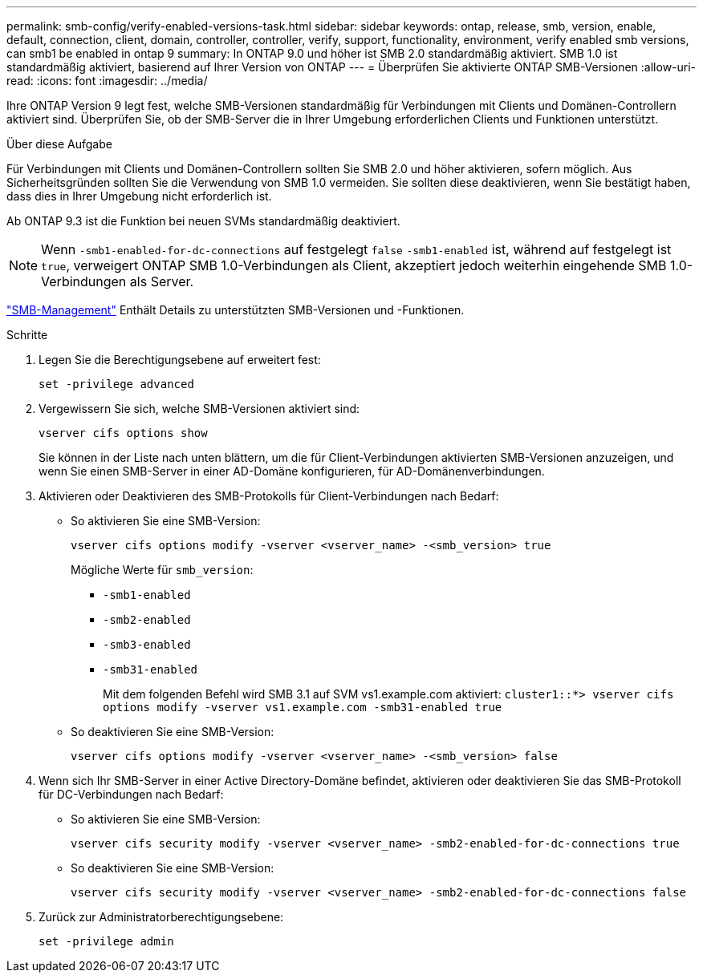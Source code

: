 ---
permalink: smb-config/verify-enabled-versions-task.html 
sidebar: sidebar 
keywords: ontap, release, smb, version, enable, default, connection, client, domain, controller, controller, verify, support, functionality, environment, verify enabled smb versions, can smb1 be enabled in ontap 9 
summary: In ONTAP 9.0 und höher ist SMB 2.0 standardmäßig aktiviert. SMB 1.0 ist standardmäßig aktiviert, basierend auf Ihrer Version von ONTAP 
---
= Überprüfen Sie aktivierte ONTAP SMB-Versionen
:allow-uri-read: 
:icons: font
:imagesdir: ../media/


[role="lead"]
Ihre ONTAP Version 9 legt fest, welche SMB-Versionen standardmäßig für Verbindungen mit Clients und Domänen-Controllern aktiviert sind. Überprüfen Sie, ob der SMB-Server die in Ihrer Umgebung erforderlichen Clients und Funktionen unterstützt.

.Über diese Aufgabe
Für Verbindungen mit Clients und Domänen-Controllern sollten Sie SMB 2.0 und höher aktivieren, sofern möglich. Aus Sicherheitsgründen sollten Sie die Verwendung von SMB 1.0 vermeiden. Sie sollten diese deaktivieren, wenn Sie bestätigt haben, dass dies in Ihrer Umgebung nicht erforderlich ist.

Ab ONTAP 9.3 ist die Funktion bei neuen SVMs standardmäßig deaktiviert.

[NOTE]
====
Wenn `-smb1-enabled-for-dc-connections` auf festgelegt `false` `-smb1-enabled` ist, während auf festgelegt ist `true`, verweigert ONTAP SMB 1.0-Verbindungen als Client, akzeptiert jedoch weiterhin eingehende SMB 1.0-Verbindungen als Server.

====
link:../smb-admin/index.html["SMB-Management"] Enthält Details zu unterstützten SMB-Versionen und -Funktionen.

.Schritte
. Legen Sie die Berechtigungsebene auf erweitert fest:
+
[source, cli]
----
set -privilege advanced
----
. Vergewissern Sie sich, welche SMB-Versionen aktiviert sind:
+
[source, cli]
----
vserver cifs options show
----
+
Sie können in der Liste nach unten blättern, um die für Client-Verbindungen aktivierten SMB-Versionen anzuzeigen, und wenn Sie einen SMB-Server in einer AD-Domäne konfigurieren, für AD-Domänenverbindungen.

. Aktivieren oder Deaktivieren des SMB-Protokolls für Client-Verbindungen nach Bedarf:
+
** So aktivieren Sie eine SMB-Version:
+
[source, cli]
----
vserver cifs options modify -vserver <vserver_name> -<smb_version> true
----
+
Mögliche Werte für `smb_version`:

+
*** `-smb1-enabled`
*** `-smb2-enabled`
*** `-smb3-enabled`
*** `-smb31-enabled`
+
Mit dem folgenden Befehl wird SMB 3.1 auf SVM vs1.example.com aktiviert:
`cluster1::*> vserver cifs options modify -vserver vs1.example.com -smb31-enabled true`



** So deaktivieren Sie eine SMB-Version:
+
[source, cli]
----
vserver cifs options modify -vserver <vserver_name> -<smb_version> false
----


. Wenn sich Ihr SMB-Server in einer Active Directory-Domäne befindet, aktivieren oder deaktivieren Sie das SMB-Protokoll für DC-Verbindungen nach Bedarf:
+
** So aktivieren Sie eine SMB-Version:
+
[source, cli]
----
vserver cifs security modify -vserver <vserver_name> -smb2-enabled-for-dc-connections true
----
** So deaktivieren Sie eine SMB-Version:
+
[source, cli]
----
vserver cifs security modify -vserver <vserver_name> -smb2-enabled-for-dc-connections false
----


. Zurück zur Administratorberechtigungsebene:
+
[source, cli]
----
set -privilege admin
----

